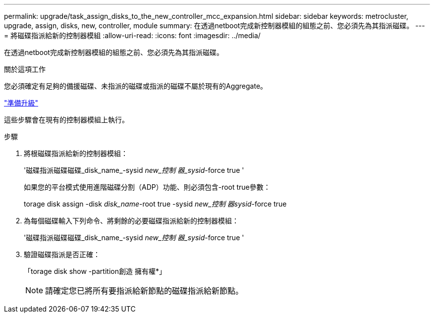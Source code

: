 ---
permalink: upgrade/task_assign_disks_to_the_new_controller_mcc_expansion.html 
sidebar: sidebar 
keywords: metrocluster, upgrade, assign, disks, new, controller, module 
summary: 在透過netboot完成新控制器模組的組態之前、您必須先為其指派磁碟。 
---
= 將磁碟指派給新的控制器模組
:allow-uri-read: 
:icons: font
:imagesdir: ../media/


[role="lead"]
在透過netboot完成新控制器模組的組態之前、您必須先為其指派磁碟。

.關於這項工作
您必須確定有足夠的備援磁碟、未指派的磁碟或指派的磁碟不屬於現有的Aggregate。

link:task_prepare_for_the_upgrade_add_2nd_controller_to_create_ha_pair.html["準備升級"]

這些步驟會在現有的控制器模組上執行。

.步驟
. 將根磁碟指派給新的控制器模組：
+
'磁碟指派磁碟磁碟_disk_name_-sysid _new_控制 器_sysid_-force true '

+
如果您的平台模式使用進階磁碟分割（ADP）功能、則必須包含-root true參數：

+
torage disk assign -disk _disk_name_-root true -sysid _new_控制 器sysid_-force true

. 為每個磁碟輸入下列命令、將剩餘的必要磁碟指派給新的控制器模組：
+
'磁碟指派磁碟磁碟_disk_name_-sysid _new_控制 器_sysid_-force true '

. 驗證磁碟指派是否正確：
+
「torage disk show -partition創造 擁有權*」

+

NOTE: 請確定您已將所有要指派給新節點的磁碟指派給新節點。


